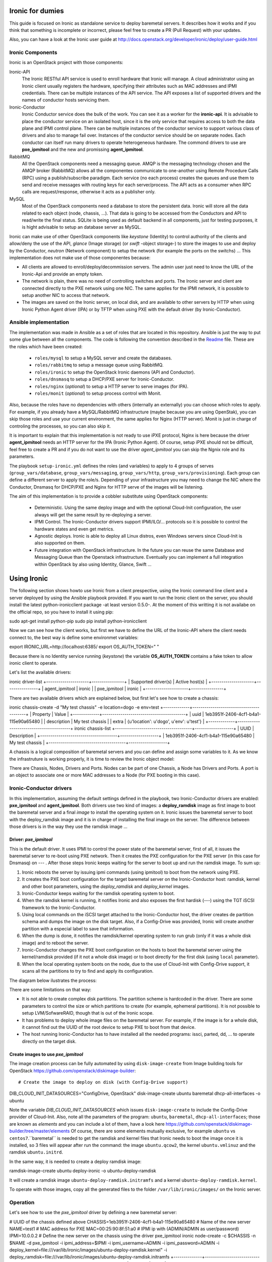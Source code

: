 Ironic for dumies
=================

This guide is focused on Ironic as standalone service to deploy baremetal 
servers. It describes how it works and if you think that something is 
incomplete or incorrect, please feel free to create a PR (Pull Request) with 
your updates.

Also, you can have a look at the Ironic user guide at 
http://docs.openstack.org/developer/ironic/deploy/user-guide.html


Ironic Components
-----------------

Ironic is an OpenStack project with those components:

Ironic-API
  The Ironic RESTful API service is used to enroll hardware that Ironic will 
  manage. A cloud administrator using an Ironic client usually registers the 
  hardware, specifying their attributes such as MAC addresses and IPMI 
  credentials. There can be multiple instances of the API service. The API 
  exposes a list of supported drivers and the names of conductor hosts 
  servicing them.

Ironic-Conductor
  Ironic Conductor service does the bulk of the work. You can see it as a worker
  for the **ironic-api**. It is advisable to place the conductor service on an 
  isolated host, since it is the only service that requires access to both the 
  data plane and IPMI control plane. There can be multiple instances of the 
  conductor service to support various class of drivers and also to manage fail 
  over. Instances of the conductor service should be on separate nodes. Each 
  conductor can itself run many drivers to operate heterogeneous hardware. The
  commond drivers to use are **pxe_ipmitool** and the new and promissing 
  **agent_ipmitool**.

RabbitMQ
  All the OpenStack components need a messaging queue. AMQP is the messaging 
  technology chosen and the AMQP broker (RabbitMQ) allows all the componentes 
  communicate to one-another using Remote Procedure Calls (RPC) using a 
  publish/subscribe paradigm. Each service (no each process) creates the queues
  and use them to send and receive messages with routing keys for each 
  server/process. The API acts as a consumer when RPC calls are 
  request/response, otherwise it acts as a publisher only.

MySQL
  Most of the OpenStack components need a database to store the persistent data.
  Ironic will store all the data related to each object (node, chassis, ...). 
  That data is going to be accessed from the Conductors and API to read/write 
  the final status. SQLite is being used as default backend in all components, 
  just for testing purposes, it is hight advisable to setup an database server 
  as MySQL.

.. image:: deployment_architecture.png

Ironic can make use of other OpenStack components like *keystone* (Identity) 
to control authority of the clients and allow/deny the use of the API, 
*glance* (Image storage) (or *swift* -object storage-) to store the images to 
use and deploy by the Conductor, *neutron* (Network component) to setup the 
network (for example the ports on the switchs) ...  This implementation does 
not make use of those componentes because:

* All clients are allowed to enroll/deploy/decommission servers. The admin user
  just need to know the URL of the Ironic-Api and provide an empty token.
* The network is plain, there was no need of controlling switches and ports.
  The Ironic server and client are connected directly to the PXE network using
  one NIC. The same applies for the IPMI network, it is possible to setup another
  NIC to access that network. 
* The images are saved on the Ironic server, on local disk, and are available to
  other servers by HTTP when using Ironic Python Agent driver (IPA) or by TFTP 
  when using PXE with the default driver (by Ironic-Conductor).



Ansible implementation
----------------------

The implementation was made in Ansible as a set of roles that are located in 
this repository. Ansible is just the way to put some glue between all the
components. The code is following the convention described in the
`Readme <https://github.com/jriguera/ansible-ironic-standalone/blob/master/roles/README.md>`_
file. These are the roles which have been created:

 - ``roles/mysql`` to setup a MySQL server and create the databases.
 - ``roles/rabbitmq`` to setup a message queue using RabbitMQ.
 - ``roles/ironic`` to setup the OpenStack Ironic daemons (API and Conductor).
 - ``roles/dnsmasq`` to setup a DHCP/PXE server for Ironic-Conductor.
 - ``roles/nginx`` (*optional*) to setup a HTTP server to serve images (for IPA).
 - ``roles/monit`` (*optional*) to setup process control with Monit.

Also, because the roles have no dependencies with others (internally an 
externally) you can choose which roles to apply. For example, if you already 
have a MySQL/RabbitMQ infrastructure (maybe because you are using OpenStak), you 
can skip those roles and use your current environment, the same applies for 
Nginx (HTTP server). Monit is just in charge of controling the processes, so you 
can also skip it. 

It is important to explain that this implementation is not ready to use iPXE 
protocol, Nginx is here because the driver **agent_ipmitool** needs an HTTP server 
for the IPA (Ironic Python Agent). Of course, setup iPXE should not be 
difficult, feel free to create a PR and if you do not want to use the driver 
*agent_ipmitool* you can skip the Ngnix role and its parameters.

The playbook ``setup-ironic.yml`` defines the roles (and variables) to apply to
4 groups of serves (``group_vars/database``, ``group_vars/messaging``, 
``group_vars/http``, ``group_vars/provisioning``). Each group can define a 
different server to apply the role/s. Depending of your infrastructure you may
need to change the NIC where the Conductor, Dnsmasq for DHCP/PXE and Nginx for 
HTTP serve of the images will be listening.

The aim of this implementation is to provide a cobbler substitute using 
OpenStack components:

 * Deterministic. Using the same deploy image and with the optional Cloud-Init 
   configuration, the user always will get the same result by re-deploying a 
   server.
 * IPMI Control. The Ironic-Conductor drivers support IPMI/ILO/... protocols so
   it is possible to control the hardware states and even get metrics.
 * Agnostic deploys. Ironic is able to deploy all Linux distros, even Windows
   servers since Cloud-Init is also supported on them.
 * Future integration with OpenStack infrastructure. In the future you can 
   reuse the same Database and Messaging Queue than the Openstack infrastructure. 
   Eventually you can implement a full integration within OpenStack by also using
   Identity, Glance, Swift ...


Using Ironic
============

The following section shows howto use Ironic from a client prespective, using 
the Ironic command line client and a server deployed by using the Ansible 
playbook provided. If you want to run the Ironic client on the server, you
should install the latest python-ironicclient package -at least version 0.5.0-.
At the moment of this writting it is not availabe on the official repo, so you
have to install it using pip::

sudo apt-get install python-pip
sudo pip install python-ironicclient

Now we can see how the client works, but first we have to define the URL of the 
Ironic-API where the client needs connect to, the best way is define some
environmet variables::

export IRONIC_URL=http://localhost:6385/
export OS_AUTH_TOKEN=" "

Because there is no Identity service running (*keystone*) the variable 
**OS_AUTH_TOKEN** contains a fake token to allow ironic client to operate.

Let's list the available drivers::

ironic driver-list
+---------------------+----------------+
| Supported driver(s) | Active host(s) |
+---------------------+----------------+
| agent_ipmitool      | ironic         |
| pxe_ipmitool        | ironic         |
+---------------------+----------------+


There are two available drivers which are explained below, but first let's see 
how to create a chassis::

ironic chassis-create -d "My test chassis" -e location=dogo -e env=test
+-------------+-----------------------------------------+
| Property    | Value                                   |
+-------------+-----------------------------------------+
| uuid        | 1eb3951f-2406-4cf1-b4a1-115e90a65480    |
| description | My test chassis                         |
| extra       | {u'location': u'dogo', u'env': u'test'} |
+-------------+-----------------------------------------+
ironic chassis-list
+--------------------------------------+-------------------+
| UUID                                 | Description       |
+--------------------------------------+-------------------+
| 1eb3951f-2406-4cf1-b4a1-115e90a65480 | My test chassis   |
+--------------------------------------+-------------------+

A chassis is a logical composition of baremetal servers and you can define and 
assign some variables to it. As we know the infrastruture is working properly,
it is time to review the Ironic object model:

.. image:: ironic-model.jpg

There are Chassis, Nodes, Drivers and Ports. Nodes can be part of one Chassis,
a Node has Drivers and Ports. A port is an object to associate one or more
MAC addresses to a Node (for PXE booting in this case).


Ironic-Conductor drivers
------------------------

In this implementation, assuming the default settings defined in the playbook, 
two Ironic-Conductor drivers are enabled: **pxe_ipmitool** and **agent_ipmitool**. 
Both drivers use two kind of images: a **deploy_ramdisk** image as first image to 
boot the baremetal server and a final *image* to install the operating system 
on it. Ironic issues the baremetal server to boot with the deploy_ramdisk image 
and it is in charge of installing the final image on the server. The difference 
between those drivers is in the way they use the ramdisk image ...


Driver: *pxe_ipmitool*
^^^^^^^^^^^^^^^^^^^^^^

This is the default driver. It uses IPMI to control the power state of the 
baremetal server, first of all, it issues the baremetal server to re-boot
using PXE network. Then it creates the PXE configuration for the PXE server (in
this case for Dnsmasq) on --- . After those steps Ironic keeps waiting for
the server to boot up and run the ramdisk image. To sum up:

1. Ironic reboots the server by issuing ipmi commands (using ipmitool) 
   to boot from the network using PXE.
2. It creates the PXE boot configuration for the target baremetal server on 
   the Ironic-Conductor host: ramdisk, kernel and other boot parameters, using 
   the *deploy_ramdisk* and *deploy_kernel* images.
3. Ironic-Conductor keeps waiting for the ramdisk operating system to boot.
4. When the ramdisk kernel is running, it notifies Ironic and also exposes 
   the first hardisk (---) using the TGT iSCSI framework to the 
   Ironic-Conductor.
5. Using local commands on the iSCSI target attached to the Ironic-Conductor
   host, the driver creates de partition schema and dumps the image on the 
   disk target. Also, if a Config-Drive was provided, Ironic will create another
   partition with a especial label to save that information.
6. When the dump is done, it notifies the ramdisk/kernel operating system
   to run grub (only if it was a whole disk image) and to reboot the server. 
7. Ironic-Conductor changes the PXE boot configuration on the hosts to boot 
   the baremetal server using the kernel/ramdisk provided (if it not a whole
   disk image) or to boot directly for the first disk (using ``local`` 
   parameter).
8. When the local operating system boots on the node, due to the use of
   Cloud-Init with Config-Drive support, it scans all the partitions to try
   to find and apply its configuration.

The diagram below ilustrates the process:
   
.. image:: deployment_process.jpg

There are some limitations on that way:

* It is not able to create complex disk partitions. The partition scheme is 
  hardcoded in the driver. There are some parameters to control the size or
  which partitions to create (for example, ephemeral partitions). It is not 
  possible to setup LVM/SofwareRAID, though that is out of the Ironic scope.
* It has problems to deploy whole image files on the baremetal server. For
  example, if the image is for a whole disk, it cannot find out the UUID of
  the root device to setup PXE to boot from that device. 
* The host running Ironic-Conductor has to have installed all the needed 
  programs: issci, parted, dd, ... to operate directly on the target disk.


Create images to use *pxe_ipmitool*
^^^^^^^^^^^^^^^^^^^^^^^^^^^^^^^^^^^

The image creation process can be fully automated by using ``disk-image-create``
from Image building tools for OpenStack  https://github.com/openstack/diskimage-builder::

# Create the image to deploy on disk (with Config-Drive support)
DIB_CLOUD_INIT_DATASOURCES="ConfigDrive, OpenStack" disk-image-create ubuntu baremetal dhcp-all-interfaces -o ubuntu

Note the variable *DIB_CLOUD_INIT_DATASOURCES* which issues ``disk-image-create``
to include the Config-Drive provider of Cloud-Init. Also, note all the 
parameters of the program: ``ubuntu``, ``baremetal``, ``dhcp-all-interfaces``;
those are known as *elements* and you can include a lot of them, have a look 
here https://github.com/openstack/diskimage-builder/tree/master/elements
Of course, there are some elements mutually exclusive, for example ``ubuntu`` 
vs ``centos7``.``baremetal`` is needed to get the ramdisk and kernel files that 
Ironic needs to boot the image once it is installed, so 3 files will appear 
after run the command: the image ``ubuntu.qcow2``, the kernel ``ubuntu.vmlinuz`` 
and the ramdisk ``ubuntu.initrd``.

In the same way, it is needed to create a deploy ramdisk image::

ramdisk-image-create ubuntu deploy-ironic -o ubuntu-deploy-ramdisk

It will create a ramdisk image ``ubuntu-deploy-ramdisk.initramfs`` and a kernel 
``ubuntu-deploy-ramdisk.kernel``.

To operate with those images, copy all the generated files to the folder 
``/var/lib/ironic/images/`` on the Ironic server.


Operation
---------
 
Let's see how to use the *pxe_ipmitool* driver by defining a new baremetal 
server:

# UUID of the chassis defined above
CHASSIS=1eb3951f-2406-4cf1-b4a1-115e90a65480
# Name of the new server
NAME=test1
# MAC address for PXE
MAC=00:25:90:8f:51:a0
# IPMI ip with (ADMIN/ADMIN as user/password)
IPMI=10.0.0.2
# Define the new server on the chassis using the driver pxe_ipmitool
ironic node-create -c $CHASSIS -n $NAME -d pxe_ipmitool -i ipmi_address=$IPMI -i ipmi_username=ADMIN -i ipmi_password=ADMIN -i deploy_kernel=file:///var/lib/ironic/images/ubuntu-deploy-ramdisk.kernel" -i deploy_ramdisk=file:///var/lib/ironic/images/ubuntu-deploy-ramdisk.initramfs
+--------------+-----------------------------------------------------------------------------------+
| Property     | Value                                                                             |
+--------------+-----------------------------------------------------------------------------------+
| uuid         | 7cefe9c2-031e-4160-b42e-6a7035a7873b                                              |
| driver_info  | {u'deploy_kernel': u'file:///var/lib/ironic/images/ubuntu-deploy-ramdisk.kernel', |
|              | u'ipmi_address': u'10.0.0.2', u'ipmi_username': u'ADMIN',                         |
|              | u'ipmi_password': u'******', u'deploy_ramdisk': u'file:///var/lib/ironic          |
|              | /images/ubuntu-deploy-ramdisk.initramfs'}                                         |
| extra        | {}                                                                                |
| driver       | pxe_ipmitool                                                                      |
| chassis_uuid | 1eb3951f-2406-4cf1-b4a1-115e90a65480                                              |
| properties   | {}                                                                                |
| name         | test1                                                                             |
+--------------+-----------------------------------------------------------------------------------+
# Get the UUID of the new node
UUID=$(ironic node-list | awk "/$NAME/ { print \$2 }")
# Define the port: the link between the MAC and the server
ironic port-create -n $UUID -a $MAC
+-----------+--------------------------------------+
| Property  | Value                                |
+-----------+--------------------------------------+
| node_uuid | 7cefe9c2-031e-4160-b42e-6a7035a7873b |
| extra     | {}                                   |
| uuid      | 324a4602-8cec-47d7-b496-241c081cbcee |
| address   | 00:25:90:8f:51:a0                    |
+-----------+--------------------------------------+


Now it's time to define the final image to install on the baremetal server::

# Ironic needs the checksum of the image
MD5=$(md5sum /var/lib/ironic/images/ubuntu.qcow2 | cut -d' ' -f 1)
# Define the image to install on the server
ironic node-update $UUID add instance_info/image_source=file:///var/lib/ironic/images/ubuntu.qcow2 instance_info/kernel=file:///var/lib/ironic/images/ubuntu.vmlinuz instance_info/ramdisk=file:///var/lib/ironic/images/ubuntu.initrd instance_info/root_gb=10 instance_info/image_checksum=$MD5
+------------------------+------------------------------------------------------------------------+
| Property               | Value                                                                  |
+------------------------+------------------------------------------------------------------------+
| target_power_state     | None                                                                   |
| extra                  | {}                                                                     |
| last_error             | None                                                                   |
| updated_at             | 2015-05-28T12:53:23+00:00                                              |
| maintenance_reason     | None                                                                   |
| provision_state        | available                                                              |
| uuid                   | 7cefe9c2-031e-4160-b42e-6a7035a7873b                                   |
| console_enabled        | False                                                                  |
| target_provision_state | None                                                                   |
| maintenance            | False                                                                  |
| inspection_started_at  | None                                                                   |
| inspection_finished_at | None                                                                   |
| power_state            | power off                                                              |
| driver                 | pxe_ipmitool                                                           |
| reservation            | None                                                                   |
| properties             | {}                                                                     |
| instance_uuid          | None                                                                   |
| name                   | test1                                                                  |
| driver_info            | {u'ipmi_password': u'******', u'ipmi_address': u'10.0.0.2',            |
|                        | u'ipmi_username': u'ADMIN', u'deploy_kernel': u'file:///var/lib/ironic |
|                        | /images/ubuntu-deploy-ramdisk.kernel', u'deploy_ramdisk': u'file:///va |
|                        | r/lib/ironic/images/ubuntu-deploy-ramdisk.initramfs'}                  |
| created_at             | 2015-05-28T12:52:23+00:00                                              |
| driver_internal_info   | {}                                                                     |
| chassis_uuid           | 1eb3951f-2406-4cf1-b4a1-115e90a65480                                   |
| instance_info          | {u'ramdisk': u'file:///var/lib/ironic/images/ubuntu.initrd',           |
|                        | u'kernel': u'file:///var/lib/ironic/images/ubuntu.vmlinuz',            |
|                        | u'root_gb': 10, u'image_source': u'file:///var/lib/ironic/images/      |
|                        | ubuntu.qcow2', u'image_checksum': u'a2b651231f7cdd5fc45a3ce961b2b2da'} |
+------------------------+------------------------------------------------------------------------+
# Validate the node parameters
ironic node-validate $UUID
+------------+--------+---------------------------------------------------------------+
| Interface  | Result | Reason                                                        |
+------------+--------+---------------------------------------------------------------+
| console    | False  | Missing 'ipmi_terminal_port' parameter in node's driver_info. |
| deploy     | True   |                                                               |
| inspect    | None   | not supported                                                 |
| management | True   |                                                               |
| power      | True   |                                                               |
+------------+--------+---------------------------------------------------------------+

Remember you can define more parameters on the node: swap space, ephemeral
size and format, etc. In this example, the console is failing because the 
hardware that we are using does not support remote console, if your hardware 
supports that, you can define the UDP por using *ipmi_terminal_port* and by
issuing a command you could get a link to see the remote console (in the
current implementation it uses internally ``shellinabox`` program).

At this time we have to provide the node provisioning configuration by using
Config-Drive provider for Cloud-Init. More information about Cloud-Init here
but it is a program which run in the boot process to configure all the settings.
The Ironic client needs a parameter pointing to a folder with all Cloud-Drive
structure, then it will pack those files and write them in the step 5 (after 
creating the partitions and dump the final image on the baremetal server).
More information about Cloud-Drive on OpenStack here: 
Let's create manually those configuration files::

# Create a temp folder structure
mkdir -p /tmp/$NAME/latest /tmp/$NAME/content /tmp/$NAME/latest
# Create the main file
cat EOF >> /tmp/$NAME/latest
EOF
cp /tmp/$NAME/latest /tmp/$NAME/latest


Currently the community is working on a way to define the network information
(and much more) in an agnostic way, not depending on the distribution:



Ironic will assume that the image is not a whole disk image 
'is_whole_disk_image == False' (on *driver_internal_info*) because there are a
kernel and a ramdisk parameters defined. That is not a problem, because the
images were created using the Image building tools for OpenStack and those are
not whole disk images. If you want to deploy whole disk images, you have to
use the ``agent_ipmitool`` driver.












Thanks to: http://www.slideshare.net/enigmadragon/ironic
